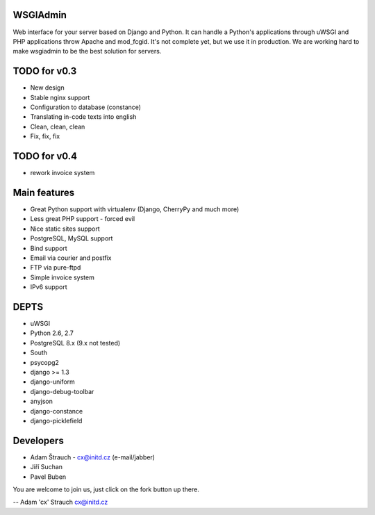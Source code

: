 WSGIAdmin
=========

Web interface for your server based on Django and Python.
It can handle a Python's applications through uWSGI and PHP
applications throw Apache and mod_fcgid. It's not complete
yet, but we use it in production. We are working hard to make
wsgiadmin to be the best solution for servers.

.. image:: https://github.com/creckx/pcp/raw/master/stuff/screen1.png
   :width: 450 px

TODO for v0.3
=============

* New design
* Stable nginx support
* Configuration to database (constance)
* Translating in-code texts into english
* Clean, clean, clean
* Fix, fix, fix

TODO for v0.4
=============

* rework invoice system

Main features
=============

* Great Python support with virtualenv (Django, CherryPy and much more)
* Less great PHP support - forced evil
* Nice static sites support
* PostgreSQL, MySQL support
* Bind support
* Email via courier and postfix
* FTP via pure-ftpd
* Simple invoice system
* IPv6 support

DEPTS
=====


* uWSGI
* Python 2.6, 2.7
* PostgreSQL 8.x (9.x not tested)


* South
* psycopg2
* django >= 1.3
* django-uniform
* django-debug-toolbar
* anyjson
* django-constance
* django-picklefield


Developers
==========

* Adam Štrauch - cx@initd.cz (e-mail/jabber)
* Jiří Suchan
* Pavel Buben

You are welcome to join us, just click on the fork button up there.

--
Adam 'cx' Strauch
cx@initd.cz
